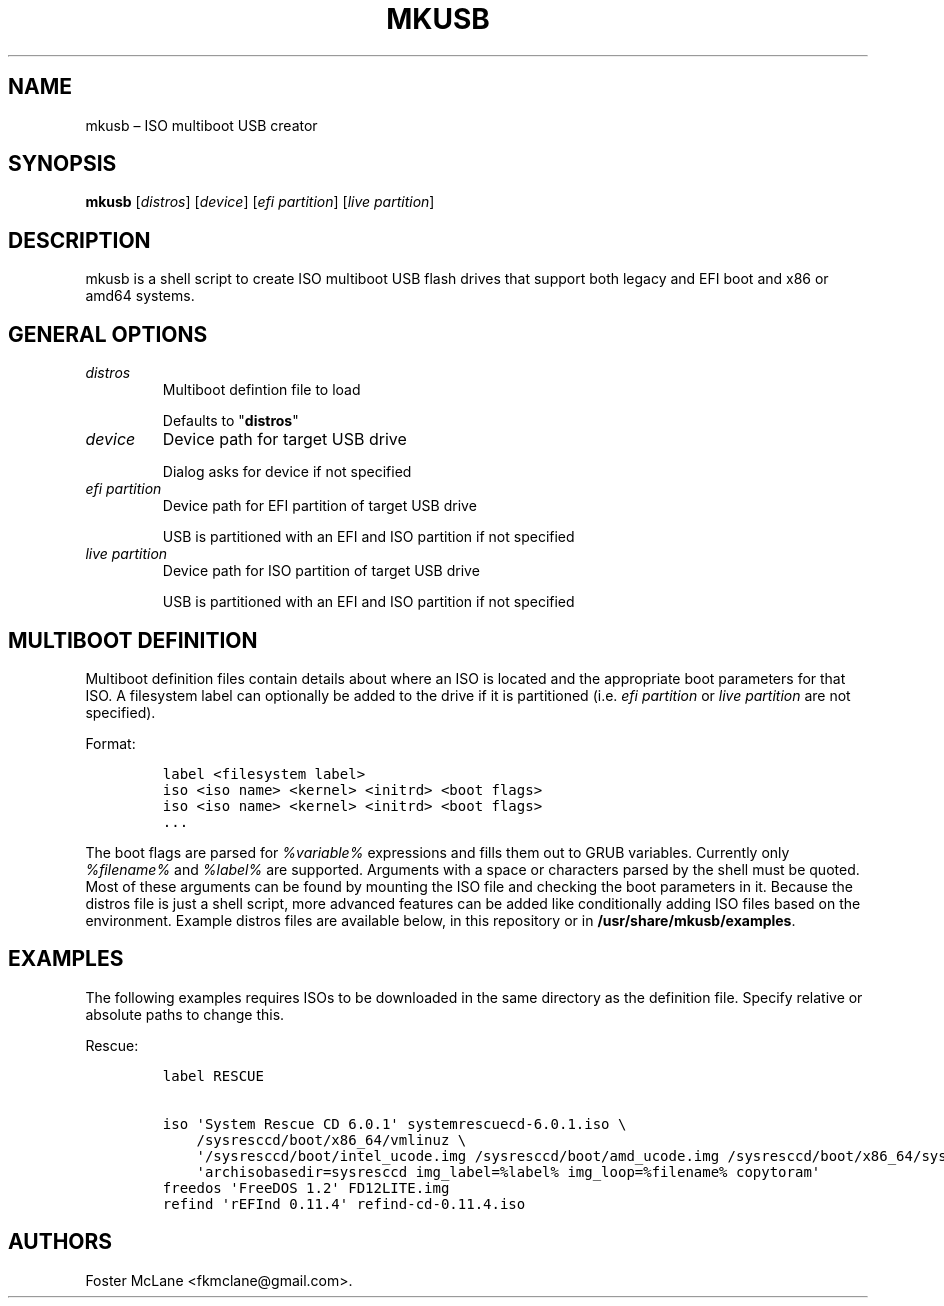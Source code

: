 .TH "MKUSB" "1" "September 2019" "0.2" ""
.hy
.SH NAME
.PP
mkusb \[en] ISO multiboot USB creator
.SH SYNOPSIS
.PP
\f[B]mkusb\f[] [\f[I]distros\f[]] [\f[I]device\f[]] [\f[I]efi
partition\f[]] [\f[I]live partition\f[]]
.SH DESCRIPTION
.PP
mkusb is a shell script to create ISO multiboot USB flash drives that
support both legacy and EFI boot and x86 or amd64 systems.
.SH GENERAL OPTIONS
.TP
.B \f[I]distros\f[]
Multiboot defintion file to load
.RS
.PP
Defaults to "\f[B]distros\f[]"
.RE
.TP
.B \f[I]device\f[]
Device path for target USB drive
.RS
.PP
Dialog asks for device if not specified
.RE
.TP
.B \f[I]efi partition\f[]
Device path for EFI partition of target USB drive
.RS
.PP
USB is partitioned with an EFI and ISO partition if not specified
.RE
.TP
.B \f[I]live partition\f[]
Device path for ISO partition of target USB drive
.RS
.PP
USB is partitioned with an EFI and ISO partition if not specified
.RE
.SH MULTIBOOT DEFINITION
.PP
Multiboot definition files contain details about where an ISO is located
and the appropriate boot parameters for that ISO.
A filesystem label can optionally be added to the drive if it is
partitioned (i.e.
\f[I]efi partition\f[] or \f[I]live partition\f[] are not specified).
.PP
Format:
.IP
.nf
\f[C]
label\ <filesystem\ label>
iso\ <iso\ name>\ <kernel>\ <initrd>\ <boot\ flags>
iso\ <iso\ name>\ <kernel>\ <initrd>\ <boot\ flags>
\&...
\f[]
.fi
.PP
The boot flags are parsed for \f[I]%variable%\f[] expressions and fills
them out to GRUB variables.
Currently only \f[I]%filename%\f[] and \f[I]%label%\f[] are supported.
Arguments with a space or characters parsed by the shell must be quoted.
Most of these arguments can be found by mounting the ISO file and
checking the boot parameters in it.
Because the distros file is just a shell script, more advanced features
can be added like conditionally adding ISO files based on the
environment.
Example distros files are available below, in this repository or in
\f[B]/usr/share/mkusb/examples\f[].
.SH EXAMPLES
.PP
The following examples requires ISOs to be downloaded in the same
directory as the definition file.
Specify relative or absolute paths to change this.
.PP
Rescue:
.IP
.nf
\f[C]
label\ RESCUE

iso\ \[aq]System\ Rescue\ CD\ 6.0.1\[aq]\ systemrescuecd\-6.0.1.iso\ \\
\ \ \ \ /sysresccd/boot/x86_64/vmlinuz\ \\
\ \ \ \ \[aq]/sysresccd/boot/intel_ucode.img\ /sysresccd/boot/amd_ucode.img\ /sysresccd/boot/x86_64/sysresccd.img\[aq]\ \\
\ \ \ \ \[aq]archisobasedir=sysresccd\ img_label=%label%\ img_loop=%filename%\ copytoram\[aq]
freedos\ \[aq]FreeDOS\ 1.2\[aq]\ FD12LITE.img
refind\ \[aq]rEFInd\ 0.11.4\[aq]\ refind\-cd\-0.11.4.iso
\f[]
.fi
.SH AUTHORS
Foster McLane <fkmclane@gmail.com>.
